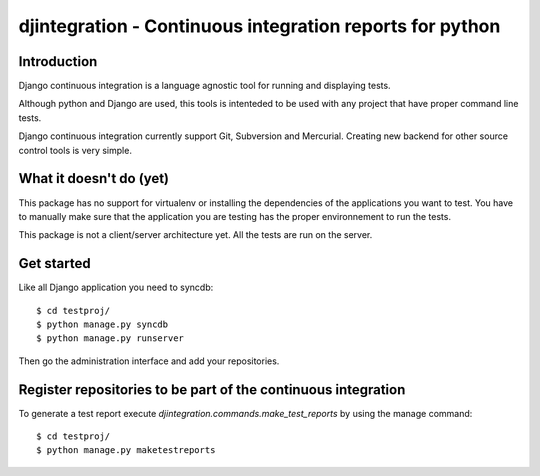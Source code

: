 ============================================================================
djintegration - Continuous integration reports for python
============================================================================

Introduction
============

Django continuous integration is a language agnostic tool for running and displaying
tests.

Although python and Django are used, this tools is intenteded to be used
with any project that have proper command line tests.

Django continuous integration currently support Git, Subversion and Mercurial. Creating
new backend for other source control tools is very simple.

What it doesn't do (yet)
========================

This package has no support for virtualenv or installing the dependencies
of the applications you want to test. You have to manually make sure
that the application you are testing has the proper environnement to run
the tests.

This package is not a client/server architecture yet. All the tests are run
on the server.

Get started
============

Like all Django application you need to syncdb::

    $ cd testproj/
    $ python manage.py syncdb
    $ python manage.py runserver

Then go the administration interface and add your repositories.

Register repositories to be part of the continuous integration
==================================================================

To generate a test report execute `djintegration.commands.make_test_reports` by using the manage command::

    $ cd testproj/
    $ python manage.py maketestreports


.. image:: http://img708.imageshack.us/img708/7711/testsw.png

